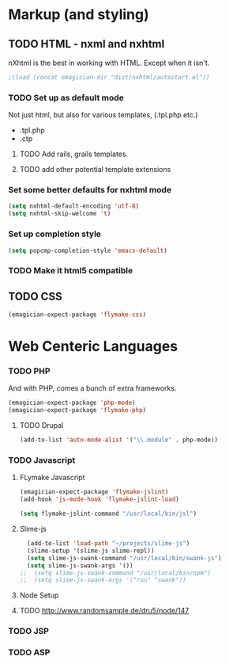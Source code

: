 * Markup (and styling)
** TODO HTML - nxml and nxhtml
   nXhtml is the best in working with HTML.  Except when it isn't.

#+begin_src emacs-lisp
;(load (concat emagician-dir "dist/nxhtml/autostart.el"))
#+end_src 

*** TODO Set up as default mode

	Not just html, but also for various templates, (.tpl.php etc.)

	- .tpl.php
	- .ctp
	
**** TODO Add rails, grails templates.
**** TODO add other potential template extensions  
*** Set some better defaults for nxhtml mode

#+begin_src emacs-lisp
(setq nxhtml-default-encoding 'utf-8)
(setq nxhtml-skip-welcome 't)
#+end_src

*** Set up completion style
#+begin_src emacs-lisp
(setq popcmp-completion-style 'emacs-default)
#+end_src

*** TODO Make it html5 compatible

** TODO CSS
#+begin_src emacs-lisp
(emagician-expect-package 'flymake-css)
#+end_src
* Web Centeric Languages
*** TODO PHP
	And with PHP, comes a bunch of extra frameworks. 

#+begin_src emacs-lisp
(emagician-expect-package 'php-mode)
(emagician-expect-package 'flymake-php)
#+end_src

**** TODO Drupal

#+begin_src emacs-lisp
(add-to-list 'auto-mode-alist '("\\.module" . php-mode))
#+end_src
	 
*** TODO Javascript
**** FLymake Javascript
#+begin_src emacs-lisp
  (emagician-expect-package 'flymake-jslint)
  (add-hook 'js-mode-hook 'flymake-jslint-load)
  
  (setq flymake-jslint-command "/usr/local/bin/jsl") 
#+end_src

**** Slime-js

#+begin_src emacs-lisp
  (add-to-list 'load-path "~/projects/slime-js")
  (slime-setup '(slime-js slime-repl))
  (setq slime-js-swank-command "/usr/local/bin/swank-js")
  (setq slime-js-swank-args '())
;;  (setq slime-js-swank-command "/usr/local/bin/npm")
;;  (setq slime-js-swank-args '("run" "swank"))
#+end_src

**** Node Setup

**** TODO http://www.randomsample.de/dru5/node/147

*** TODO JSP

*** TODO ASP
	
	
